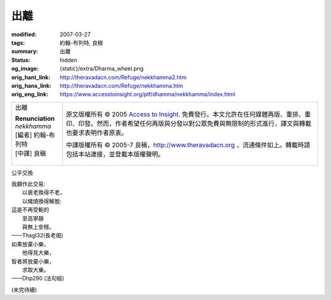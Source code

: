出離
====

:modified: 2007-03-27
:tags: 約翰-布列特, 良稹
:summary: 出離
:status: hidden
:og_image: {static}/extra/Dharma_wheel.png
:orig_hant_link: http://theravadacn.com/Refuge/nekkhamma2.htm
:orig_hans_link: http://theravadacn.com/Refuge/nekkhamma.htm
:orig_eng_link: https://www.accesstoinsight.org/ptf/dhamma/nekkhamma/index.html


.. role:: small
   :class: is-size-7

.. role:: fake-title
   :class: is-size-2 has-text-weight-bold

.. role:: fake-title-2
   :class: is-size-3

.. list-table::
   :class: table is-bordered is-striped is-narrow stack-th-td-on-mobile
   :widths: auto

   * - .. container:: has-text-centered

          :fake-title:`出離`

          | **Renunciation**
          | *nekkhamma*
          | [編者] 約翰-布列特
          | [中譯] 良稹
          |

     - .. container:: has-text-centered

          原文版權所有 © 2005 `Access to Insight`_. 免費發行。本文允許在任何媒體再版、重排、重印、印發。然而，作者希望任何再版與分發以對公眾免費與無限制的形式進行，譯文與轉載也要求表明作者原衷。

          中譯版權所有 © 2005-7 良稹，http://www.theravadacn.org ，流通條件如上。轉載時請包括本站連接，並登載本版權聲明。


公平交換

.. container:: notification

   | 我願作此交易:
   | 　　以衰老換得不老，
   | 　　以熾燒換得解脫:
   | 這是不再受軛的
   | 　　至高寧靜
   | 　　與無上安穩。

   .. container:: has-text-right

      ——ThagI32(長老偈)

.. container:: notification

   | 如果放棄小樂，
   | 　　他得見大樂，
   | 智者將放棄小樂，
   | 　　求取大樂。

   .. container:: has-text-right

      ——Dhp290 (法句經)

(未完待續)

.. _Access to Insight: https://www.accesstoinsight.org/
